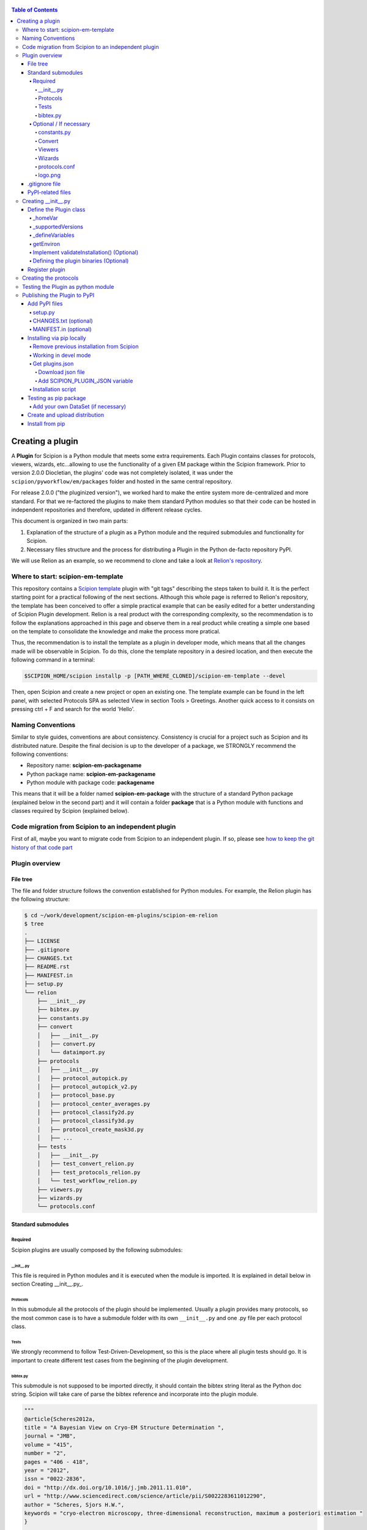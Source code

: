 .. figure:: /docs/images/scipion_logo.gif
   :width: 250
   :alt: scipion logo

.. _creating-a-plugin:

.. contents:: Table of Contents

=================
Creating a plugin
=================

A **Plugin** for Scipion is a Python module that meets some extra requirements.
Each Plugin contains classes for  protocols, viewers, wizards, etc...allowing to use the functionality of a given EM
package within the Scipion framework. Prior to version 2.0.0 Diocletian, the plugins' code was not completely isolated,
it was under the ``scipion/pyworkflow/em/packages`` folder and hosted in the same central repository.

For release 2.0.0 ("the pluginized version"), we worked hard to make the entire system more de-centralized
and more standard. For that we re-factored the plugins to make them standard Python modules so that their
code can be hosted in independent repositories and therefore, updated in different release cycles.

This document is organized in two main parts:

1. Explanation of the structure of a plugin as a Python module and the required submodules and functionality for Scipion.

2. Necessary files structure and the process for distributing a Plugin in the Python de-facto repository PyPI.

We will use Relion as an example, so we recommend to clone and take a look at
`Relion's repository <https://github.com/scipion-em/scipion-em-relion>`_.

Where to start: scipion-em-template
===================================

This repository contains a `Scipion template <https://github.com/scipion-em/scipion-em-template>`_ plugin with "git
tags" describing the steps taken to build it. It is the perfect starting point for a practical following of the next
sections. Although this whole page is referred to Relion's repository, the template has been conceived to offer a
simple practical example that can be easily edited for a better understanding of Scipion Plugin development. Relion is
a real product with the corresponding complexity, so the recommendation is to follow the explanations approached in this
page and observe them in a real product while creating a simple one based on the template to consolidate the knowledge
and make the process more pratical.

Thus, the recommendation is to install the template as a plugin in developer mode, which means that all the changes
made will be observable in Scipion. To do this, clone the template repository in a desired location, and then execute
the following command in a terminal:

.. code-block:: bash

    $SCIPION_HOME/scipion installp -p [PATH_WHERE_CLONED]/scipion-em-template --devel

Then, open Scipion and create a new project or open an existing one. The template example can be found in the left
panel, with selected Protocols SPA as selected View in section Tools > Greetings. Another quick access to it consists on
pressing ctrl + F and search for the world 'Hello'.


Naming Conventions
==================

Similar to style guides, conventions are about consistency. Consistency is crucial for a project such as
Scipion and its distributed nature. Despite the final decision is up to the developer of a package, we STRONGLY
recommend the following conventions:

* Repository name: **scipion-em-packagename**
* Python package name: **scipion-em-packagename**
* Python module with package code: **packagename**

This means that it will be a folder named **scipion-em-package** with the structure of a standard Python package
(explained below in the second part) and it will contain a folder **package** that is a Python module
with functions and classes required by Scipion (explained below).

Code migration from Scipion to an independent plugin
====================================================

First of all, maybe you want to migrate code from Scipion to an independent
plugin. If so, please see `how to keep the git history of that code part
<how-to-migrate-from-scipion-to-plugin>`_

Plugin overview
===============

File tree
---------

The file and folder structure follows the convention established for Python modules.
For example, the Relion plugin has the following structure:

.. code-block:: bash

    $ cd ~/work/development/scipion-em-plugins/scipion-em-relion
    $ tree
    .
    ├── LICENSE
    ├── .gitignore
    ├── CHANGES.txt
    ├── README.rst
    ├── MANIFEST.in
    ├── setup.py
    └── relion
        ├── __init__.py
        ├── bibtex.py
        ├── constants.py
        ├── convert
        │   ├── __init__.py
        │   ├── convert.py
        │   └── dataimport.py
        ├── protocols
        │   ├── __init__.py
        │   ├── protocol_autopick.py
        │   ├── protocol_autopick_v2.py
        │   ├── protocol_base.py
        │   ├── protocol_center_averages.py
        │   ├── protocol_classify2d.py
        │   ├── protocol_classify3d.py
        │   ├── protocol_create_mask3d.py
        │   ├── ...
        ├── tests
        │   ├── __init__.py
        │   ├── test_convert_relion.py
        │   ├── test_protocols_relion.py
        │   └── test_workflow_relion.py
        ├── viewers.py
        ├── wizards.py
        └── protocols.conf


.. _standard-submodules:

Standard submodules
-------------------

Required
~~~~~~~~

Scipion plugins are usually composed by the following submodules:

\__init__.py
^^^^^^^^^^^^

This file is required in Python modules and it is executed when the module is imported. It is explained in detail below
in section Creating __init__.py_.

Protocols
^^^^^^^^^

In this submodule all the protocols of the plugin should be implemented.
Usually a plugin provides many protocols, so the most common case is to have a
submodule folder with its own ``__init__.py`` and one .py file per each protocol class.

Tests
^^^^^

We strongly recommend to follow Test-Driven-Development, so this is the place where all plugin tests should go.
It is important to create different test cases from the beginning of the plugin development.

bibtex.py
^^^^^^^^^

This submodule is not supposed to be imported directly, it should contain the bibtex string
literal as the Python doc string. Scipion will take care of parse the bibtex reference and
incorporate into the plugin module.

.. code-block:: python

    """
    @article{Scheres2012a,
    title = "A Bayesian View on Cryo-EM Structure Determination ",
    journal = "JMB",
    volume = "415",
    number = "2",
    pages = "406 - 418",
    year = "2012",
    issn = "0022-2836",
    doi = "http://dx.doi.org/10.1016/j.jmb.2011.11.010",
    url = "http://www.sciencedirect.com/science/article/pii/S0022283611012290",
    author = "Scheres, Sjors H.W.",
    keywords = "cryo-electron microscopy, three-dimensional reconstruction, maximum a posteriori estimation "
    }

    @article{Scheres2012b,
    title = "RELION: Implementation of a Bayesian approach to cryo-EM structure determination ",
    journal = "JSB",
    volume = "180",
    number = "3",
    pages = "519 - 530",
    year = "2012",
    issn = "1047-8477",
    doi = "http://dx.doi.org/10.1016/j.jsb.2012.09.006",
    url = "http://www.sciencedirect.com/science/article/pii/S1047847712002481",
    author = "Scheres, Sjors H.W.",
    keywords = "Electron microscopy, Single-particle analysis, Maximum likelihood, Image processing, Software development "
    }
    [. . .]

Optional / If necessary
~~~~~~~~~~~~~~~~~~~~~~~

constants.py
^^^^^^^^^^^^

This submodule should contain all the constants that can be later imported in protocols etc. If there are only few of
them, there is no need for a separate constants.py file.

.. code-block:: python

    from collections import OrderedDict

    import pyworkflow.em.metadata as md

    RELION_HOME = 'RELION_HOME'
    RELION_CUDA_LIB = 'RELION_CUDA_LIB'

    # Supported versions:
    V2_0 = '2.0'
    V2_1 = '2.1'

    MASK_FILL_ZERO = 0
    MASK_FILL_NOISE = 1
    [. . .]

Convert
^^^^^^^

This submodule might contain two files: ``convert.py`` with all functions used for conversion between
base classes and programs inside the plugin; ``dataimport.py`` with import classes that are used in
``pyworkflow/em/protocol/protocol_import/``. In cases when there are only few conversion functions, the
submodule folder can be replaced by a single ``convert.py`` file.

Viewers
^^^^^^^

A plugin can also define viewers for existing objects or new protocols.
Since many built-in viewers are provided by Scipion, plugins do not define many viewers,
so a ``viewers.py`` will serve as submodule.

Wizards
^^^^^^^

Wizards need to be defined for protocols/parameters, but many base classes are already provided.
Here again the ``wizards.py`` submodule is usually enough.

.. _protocols.conf:

protocols.conf
^^^^^^^^^^^^^^

This submodule contains the location of all protocols in the Scipion Protocols Tree View.
This file is optional in Python modules and it is loaded when the module is imported if it exists.
If the file does not exist, the protocols will be loaded in the All view. Scipion will take care of
parsing the file and incorporating its contents into Scipion's Tree View. For example, the Relion ``protocol.conf`` has
the following structure:

.. code-block:: cfg

        [PROTOCOLS]
    Protocols SPA = [
        {"tag": "section", "text": "Imports", "icon": "bookmark.png", "children": []},
        {"tag": "section", "text": "Movies", "openItem": "False", "children": []},
        {"tag": "section", "text": "Micrographs", "children": [
            {"tag": "protocol_group", "text": "CTF estimation", "openItem": "False", "children": [
                {"tag": "protocol", "value": "ProtRelionExportCtf", "text": "default"}
            ]}
        ]},
        {"tag": "section", "text": "Particles", "children": [
            {"tag": "protocol_group", "text": "Picking", "openItem": "False", "children": [
                {"tag": "protocol", "value": "ProtRelion2Autopick",   "text": "default"},
                {"tag": "protocol", "value": "ProtRelionAutopickLoG",   "text": "default"}
            ]},
            {"tag": "protocol_group", "text": "Extract", "openItem": "False", "children": [
                {"tag": "protocol", "value": "ProtRelionExtractParticles",   "text": "default"},
                {"tag": "protocol", "value": "ProtRelionExportParticles", "text": "default"},
                {"tag": "protocol", "value": "ProtRelionSortParticles", "text": "default"}
            ]},
            {"tag": "protocol_group", "text": "Preprocess", "openItem": "False", "children": [
                {"tag": "protocol", "value": "ProtRelionPreprocessParticles",  "text": "default"}
            ]},
            {"tag": "protocol_group", "text": "Filter", "openItem": "False", "children": []},
            {"tag": "protocol_group", "text": "Mask", "openItem": "False", "children": []}
        ]},
        {"tag": "section", "text": "2D", "children": [
            {"tag": "protocol_group", "text": "Align", "openItem": "False", "children": []},
            {"tag": "protocol_group", "text": "Classify", "openItem": "False", "children": [
                {"tag": "protocol", "value": "ProtRelionClassify2D",   "text": "default"}
            ]}
        ]},
        {"tag": "section", "text": "3D", "children": [
            {"tag": "protocol_group", "text": "Initial volume", "openItem": "False", "children": [
                {"tag": "protocol", "value": "ProtRelionInitialModel",  "text": "default"}
            ]},
            {"tag": "protocol_group", "text": "Preprocess", "openItem": "False", "children": []},
            {"tag": "protocol_group", "text": "Classify", "openItem": "False", "children": [
                {"tag": "protocol", "value": "ProtRelionClassify3D",   "text": "default"}
            ]},
            {"tag": "protocol_group", "text": "Refine", "openItem": "False", "children": [
                {"tag": "protocol", "value": "ProtRelionRefine3D",   "text": "default"},
                {"tag": "protocol", "value": "ProtRelionCtfRefinement",   "text": "default"},
                {"tag": "protocol", "value": "ProtRelionPolish", "text": "default"}
            ]},
            {"tag": "section", "text": "Resolution", "openItem": "False", "children": []},
            {"tag": "protocol_group", "text": "Reconstruct", "openItem": "False", "children": [
                {"tag": "protocol", "value": "ProtRelionReconstruct",   "text": "default"}
            ]}
        ]}]

logo.png
^^^^^^^^

PNG image that will be be shown in the GUIs of the plugin protocols within Scipion framework.

.gitignore file
---------------

This file is required for Git. Here is an example:

.. code-block:: none

    #### Eclipse and so on
    .project
    .cproject
    .pydevproject
    .classpath
    .idea

    #### Python
    build/
    dist/
    *.egg-info/
    *.egg
    *.py[cod]
    __pycache__/
    *.so
    *~

PyPI-related files
------------------

These files are required for PyPI distribution. More information about this can be found on the
`pip packaging guide <https://packaging.python.org/tutorials/packaging-projects/#setup-cfg>`_ .

* **LICENSE**: license file for plugin code
* **CHANGES.txt**: version history
* **README.rst**: long description of your plugin (for PyPI catalog)
* **MANIFEST.in**: includes links to ``README`` and ``LICENSE`` files
* **setup.py**: this is a build script for PyPI distribution, containing important information about your plugin.

Read the :ref:`Publishing the plugin to PyPI <publishing-to-pypi>` section below for more details on these files.

.. _Creating __init__.py:

Creating __init__.py
====================

It is common to add here imports
related with Scipion's pyworkflow, and to import values from the ``constants.py`` file. We also define the logo and
plugin-level references:

.. code-block:: python

    import os
    import pyworkflow.em
    import pyworkflow.utils as pwutils

    from .constants import RELION_HOME, V2_0, V2_1, RELION_CUDA_LIB

    _logo = "relion_logo.png"
    _references = ['Scheres2012a', 'Scheres2012b', 'Kimanius2016']


Define the Plugin class
-----------------------

Additionally, it is necessary to add a Plugin class (subclass from :class:`pyworkflow.plugin.Plugin`), which contains much of the
logic related with the plugin's variables, environment, associated binaries and paths.

.. code-block:: python

    class Plugin(pyworkflow.em.Plugin):
        _homeVar = RELION_HOME
        _supportedVersions = [V2_0, V2_1]


_homeVar
~~~~~~~~
In the case of scipion-em-relion, the plugin is associated to some binaries. In ``_homeVar``, we point to the variable that
has the path to the binaries. It is a good practice to define this in ``constants.py``, as it is done here.
As we will see later, this has a default value, but it can also be overwritten by the user.

_supportedVersions
~~~~~~~~~~~~~~~~~~

Here we store which versions of the binaries are supported by this plugin.

_defineVariables
~~~~~~~~~~~~~~~~

Here is where we give the Plugin's environment variables a default value. In the case of Relion, we only have the
``RELION_HOME``, which points to the binaries of the plugin and by default would be ``relion-2.1``

.. code-block:: python

    @classmethod
    def _defineVariables(cls):
        cls._defineEmVar(RELION_HOME, 'relion-2.1')

There are two functions defined in the :doc:`plugin class </api/pyworkflow.plugin>` that may be useful here:
``_defineEmVar`` and ``_defineVar``. The first one will add the path to ``software/em`` to the variable
(which is the default place to install binaries). The second will store the value as is.
We only need ``defineEmVar`` in Relion, since the binary location is the only variable we'll declare.

getEnviron
~~~~~~~~~~
We can also overwrite the function ``getEnviron`` if there are any modifications we need to do in the environment
variables in order to run the plugin.

.. code-block:: python

    @classmethod
    def getEnviron(cls):
        """ Setup the environment variables needed to launch Relion. """

        environ = pwutils.Environ(os.environ)
        binPath = cls.getHome('bin')
        libPath = cls.getHome('lib') + ":" + cls.getHome('lib64')

        if binPath not in environ['PATH']:
            environ.update({'PATH': binPath,
                            'LD_LIBRARY_PATH': libPath,
                            'SCIPION_MPI_FLAGS': os.environ.get('RELION_MPI_FLAGS', ''),
                            }, position=pwutils.Environ.BEGIN)

        # Take Scipion CUDA library path
        cudaLib = environ.getFirst((RELION_CUDA_LIB, 'CUDA_LIB'))
        environ.addLibrary(cudaLib)

        return environ


Implement validateInstallation() (Optional)
~~~~~~~~~~~~~~~~~~~~~~~~~~~~~~~~~~~~~~~~~~~
In the plugin class, we can overwrite the validateInstallation function. In the case of Relion this is not overwritten,
so this plugin will use Scipion's default validate installation. You can check the current implementation in
``pyworkflow/plugin.py``.

Defining the plugin binaries (Optional)
~~~~~~~~~~~~~~~~~~~~~~~~~~~~~~~~~~~~~~~
The next step is to add the code responsible for the installation of the binaries.
We redefine ``defineBinaries`` in our ``RelionPlugin`` class in the **`__init__.py`**.
Please note how we have added ``default=True`` to the latest relion binaries. - this means that
this binary will be installed automatically when we get this plugin (unless specified otherwise).

.. code-block:: python

    # this goes inside class RelionPlugin(Plugin):
    def defineBinaries(self, env):
        relion_commands = [('./INSTALL.sh -j %d' % env.getProcessors(),
                                  ['relion_build.log',
                                   'bin/relion_refine'])]

        env.addPackage('relion', version='1.4',
                       tar='relion-1.4.tgz',
                       commands=relion_commands)

        env.addPackage('relion', version='1.4f',
                       tar='relion-1.4_float.tgz',
                       commands=relion_commands)

        # Define FFTW3 path variables
        relion_vars = [('FFTW_LIB', SW_LIB),
                       ('FFTW_INCLUDE', SW_INC)]

        relion2_commands = [('cmake -DGUI=OFF -DCMAKE_INSTALL_PREFIX=./ .', []),
                            ('make -j %d' % env.getProcessors(), ['bin/relion_refine'])]

        env.addPackage('relion', version='2.0',
                       tar='relion-2.0.4.tgz',
                       commands=relion2_commands,
                       updateCuda=True,
                       vars=relion_vars)

        env.addPackage('relion', version='2.1',
                      tar='relion-2.1.tgz',
                      commands=relion2_commands,
                      updateCuda=True,
                      vars=relion_vars,
                      default=True)


You can find more information about how to add a packages or a module `[here] <scipion-installation-system>`_.


Register plugin
---------------

To finish, we must register the plugin with the following line. This is very important so that Scipion distinguishes
this from other python modules as a plugin.

.. code-block:: python

    pyworkflow.em.Domain.registerPlugin(__name__)

Creating the protocols
======================

You can read more detailed information on the :doc:`implementation of protocol <creating-a-protocol>`.

Testing the Plugin as python module
===================================

Once you think your :ref:`standard submodules <standard-submodules>` have some basic functionality, you're ready to test
how your code behaves within Scipion. For example, you may want to run some of your unit tests before you convert
your plugin into a pip package.

* In your terminal, add the plugin directory to ``PYTHONPATH``. This will make our plugin available as a python module
  when we launch Scipion. While we develop and change our code, every time we launch Scipion we will have
  our changes available.

.. code-block:: bash

    export PYTHONPATH=/path/to/scipion-em-relion

* Check if all submodules are imported correctly

.. code-block:: bash

    scipion run python pyworkflow/install/inspect_plugins.py relion

* List your tests and copy the one you want to run:

.. code-block:: bash

    scipion test --show --grep relion

.. _publishing-to-pypi:

Publishing the Plugin to PyPI
=============================

We'll explain below the steps followed to convert the package into a pip module that we can
upload to pypi. Most of these steps are not scipion-specific, so it is recommended to check an external source if you
have doubts about pip packaging (like https://python-packaging.readthedocs.io/en/latest/index.html or
https://packaging.python.org/tutorials/distributing-packages ).

Add PyPI files
--------------

First we'll add four files to the folder ``scipion-em-relion``: ``CHANGES.txt``, ``setup.py``, ``MANIFEST.in``,
``README.rst``.

setup.py
~~~~~~~~

This is the most important one. It needs to call the setup function with, at least, the required arguments.
Here we present a synthesized version:

.. code-block:: python

    from setuptools import setup, find_packages
    from codecs import open
    from os import path

    here = path.abspath(path.dirname(__file__))

    # Get the long description from the README file
    with open(path.join(here, 'README.rst'), encoding='utf-8') as f:
        long_description = f.read()

    setup(
        name='scipion-em-relion',  # Required
        version='1.0.0a',  # Required
        description='A python wrapper to use relion within Scipion',  # Required
        long_description=long_description,  # Optional
        url='https://github.com/scipion-em/scipion-em-relion',  # Optional, but very important
        author='Relion authors',  # Optional
        author_email='some@human.com',  # Optional
        keywords='scipion cryoem imageprocessing scipion-1.2',  # Optional
        packages=find_packages(),
        package_data={  #!!!!!! Required if we have a logo!!!!!
           'relion': ['logo.png'],
        }

    )

CHANGES.txt (optional)
~~~~~~~~~~~~~~~~~~~~~~

This file records a short description of the modifications made with each release of the pip package.
.. code-block::

    v1.0.0, 23/04/2018 -- First commit

MANIFEST.in (optional)
~~~~~~~~~~~~~~~~~~~~~~

The ``MANIFEST.in`` is needed so that our ``.txt`` file is included when we do the distribution
(or many other non ``*.py`` extensions, please check these
`docs on non-code-files <https://python-packaging.readthedocs.io/en/latest/non-code-files.html>`_
if you need to include such files).

**IMPORTANT**: if you have non-python files like images (except the logo), docs, scripts, you have to specify them here,
otherwise they will be excluded from PyPi distribution! An example below recursively includes all files in
spider/scripts folder.

.. code-block:: none

    include *.txt
    recursive-include spider/scripts *

Also, you will need to add/uncomment the following line into ``setup.py``:
``include_package_data=True``

Installing via pip locally
--------------------------

Remove previous installation from Scipion
~~~~~~~~~~~~~~~~~~~~~~~~~~~~~~~~~~~~~~~~~

Remove binaries - if it applies. If you didn't have a prior binary installation (i.e. you're building this plugin new
from scratch), go to next step.

.. code-block:: bash

    rm -rf $SCIPION_HOME/software/em/relion*


.. _devel-mode:

Working in devel mode
~~~~~~~~~~~~~~~~~~~~~

If you want to use the sources of a plugin in a "live" way (meaning that changes in the plugin code will be reflected),
you can use the ``PYTHONPATH`` as described above. Additionally, if you want to test the whole plugin as a pip package
(not only a python module) you can alternatively follow these two steps:

1. git clone the plugin repository to any local folder, in case of a third party plugin

.. code-block:: bash

    git clone git@github.com:scipion-em/scipion-em-myplugin.git /home/me/myplugin


2. Install it in "devel" mode:

.. code-block:: bash

    $SCIPION_HOME/scipion installp -p /home/me/myplugin --devel


The ``PYTHONPATH`` approach will provide you with all execution features (protocols, wizzards, all should work).
The only additional thing you are getting with this is testing the installation of the plugin as a pip package,
or for convenience, to forget about the ``PYTHONPATH`` and, still have a live code reacting to latest git pulls
or branch changes.

Get plugins.json
~~~~~~~~~~~~~~~~

Scipion requests a json list of available plugins from http://scipion.i2pc.es/getplugins and uses metadata from
pypi to filter which packages are available for the current Scipion version. Since we want to test our pip
plugin before we upload it to pypi, we will read locally a file like the one provided in the website,
with our plugin added.

Download json file
^^^^^^^^^^^^^^^^^^

In a directory of your choice, add a ``plugins.json`` file with the appropriate info for your plugin - you can save
`Scipion's plugins.json <http://scipion.i2pc.es/getplugins>`_ and add your plugin's data.

.. code-block:: json

    {
        "scipion-em-relion": {
            "name":"relion",
            "pipName": "scipion-em-relion",
            "pluginSourceUrl":"/path/to/your/scipion-em-relion"
        }
    }

Note that when you add the key ``pluginSourceUrl``, Scipion will use pip to install the plugin from that directory
(i.e. pip will copy the ``relion`` folder to python's ``site-packages`` folder). If this key is missing, Scipion will
try to install from https://pypi.org/. Once you do this installation, changes made in your development folder
will **NOT** be present in the copy used by Scipion. You would have to uninstall and go back to development mode
using the variable ``PYTHONPATH`` or installing with the ``--devel`` flag as stated in the
:ref:`working in devel mode section <devel-mode>`.

Add SCIPION_PLUGIN_JSON variable
^^^^^^^^^^^^^^^^^^^^^^^^^^^^^^^^

In the ``VARIABLES`` section of your ``~/.config/scipion/scipion.conf``, add variable ``SCIPION_PLUGIN_JSON``. If
you don't add this variable, Scipion will read the json from http://scipion.i2pc.es/getplugins instead of reading
your local json copy. If you use pycharm to run Scipion, you can also add it as environment variable in your run
configuration. Remember to replace the example provided with the right path:

.. code-block:: ini

    [VARIABLES]
    SCIPION_NOTES_PROGRAM =
    SCIPION_NOTES_ARGS =
    SCIPION_NOTES_FILE = notes.txt
    SCIPION_NOTIFY = False
    SCIPION_PLUGIN_JSON=/home/desktop/yaiza/plugins.

Installation script
~~~~~~~~~~~~~~~~~~~

Scipion has a script to handle plugin installation / uninstallation. Use this script in a new
terminal or reset the ``PYTHONPATH`` variable that we defined at the beginning. We have a few (un)installation
choices:

* Installing plugin and default binaries:

.. code-block:: bash

    $SCIPION_HOME/scipion installp -p scipion_grigoriefflab

This command does two things:
1. Gets the package from pypi
2. Installs the default binaries (those that had ``default=True`` in the ``registerPluginBinaries`` function).

If no errors happen, we get an output similar to this one:

.. code-block:: bash

    /home/yaiza/git/scipion/software/bin/python /home/yaiza/git/scipion/scipion installp -p scipion-em-relion

    Scipion  pluginization_install_config (2018-04-11) 0ee533a

    python  /home/yaiza/git/scipion/install/install-plugin.py /home/yaiza/git/scipion/scipion installp -p scipion-em-relion
    Building scipion-em-relion ...
    python /home/yaiza/git/scipion/software/lib/python2.7/site-packages/pip install /home/yaiza/git/scipion-em-relion
    Processing /home/yaiza/git/scipion-em-relion
    Installing collected packages: scipion-em-relion
      Running setup.py install for scipion-em-relion: started
        Running setup.py install for scipion-em-relion: finished with status 'done'
    Successfully installed scipion-em-relion-1.0a0
    Done (1.01 seconds)
    [. . .]
    Building relion-2.1 ...
    ...Relion binaries installation log goes here
    ...
    Done (0.20 seconds)

    Process finished with exit code 0

* Uninstalling plugin and all binaries installed

.. code-block:: bash

    $SCIPION_HOME/scipion uninstallp -p scipion-em-relion

* We can use the flag --noBin to both install and uninstall without binaries:

.. code-block:: bash

    $SCIPION_HOME/scipion installp -p scipion-em-relion --noBin

* Install specific plugin binaries (only works if we have done `installp` first).

.. code-block:: bash

    $SCIPION_HOME/scipion installb relion-2.1

* Uninstall specific plugin binaries

.. code-block:: bash

    $SCIPION_HOME/scipion uninstallb relion-2.0

Testing as pip package
----------------------

* With your plugin and binaries installed, it is recommended to run some of your plugin's tests to check
  everything is in order:

  .. code-block:: bash

    scipion test em.packages.relion.tests.test_***


* Open the test project:

.. code-block:: bash

    scipion last

First, inspect the protocol output to make sure there's nothing weird; then, open the
protocol box to see if our logo and references are there. It's important to do this step because
if we don't open the GUI we won't be able to detect logo related issues.

Add your own DataSet (if necessary)
~~~~~~~~~~~~~~~~~~~~~~~~~~~~~~~~~~~

If you need an additional dataset you can do this and host it where ever you want/can.
Let's assume you need a new dataset...

* usually you work first locally until you are happy with your data set.
* Decide where to host it and upload it. For that scipion will:
* Generate a ``MANIFEST`` file
* rsync it to your server, you will need to provide a login info (like user@server.com, and a remote folder location.
* type something like:

.. code-block:: bash

    scipion testdata --upload myplugin123_testdata -l user@server.com -rf /path/at/the/server/for/your/datasets


Please note that the dataset name must be unique, so better prefix it with the plugin name. ``-l`` is the login for your
server and ``-rf`` is the remote folder where to rsync your files.

 * Refer to it in your tests, at you tests ``folder/__init__.py``:

.. code-block:: python

  DataSet(name='myplugin123_testdata',
          folder='myplugin123_testdata',
          files={
                 'file1': 'file1.txt'
                 ...},
          url='http://wwww.server.com/datasets')

NOTE: url parameter should be a valid url where your dataset is being published.
TIP: I haven't tried, but doing the upload yourself, to generate the MANIFEST and then adding your datasets + MANIFEST
to github might also work if you later point to the gitraw url?? (disclaimer...has not been tested.)

Create and upload distribution
------------------------------

To upload your distribution to pypi, you'll need to `create an account
<https://packaging.python.org/tutorials/distributing-packages/#create-an-account>`_.

* Install twine if you don't have it (latest stable compatible with Python 2.7 is version 1.15.0)

.. code-block:: bash

    pip install twine==1.15.0


* Create the source distribution (at least! You can also create a Built distribution. Read more in the official
  `packaging guide <https://packaging.python.org/tutorials/packaging-projects/#generating-distribution-archives>`_)

.. code-block:: bash

    cd $PLUGIN_HOME
    rm -rf dist/*    # To clean the already uploaded modules
    python setup.py sdist

It is convenient to check your ``*egg-info/SOURCES.TXT`` and see if you miss any file (pay special attention to
non-python files that you might have forgot to include in ``MANIFEST.in`` or in your ``setup.py``, like the logo).

* Upload the distribution **WITH EARLIEST COMPATIBLE SCIPION VERSION IN THE COMMENTS**.

.. code-block:: bash

    cd $PLUGIN_HOME && twine upload dist/* -c "scipion-2.0"

This means that this release we're uploading will be available for Scipion version 2.0 or higher.
The scipion version must follow the pattern used above (scipion-X.Y(.Z))
Now our plugin is on `PyPI <https://pypi.org/project/scipion-em-relion>`_.

Install from pip
----------------

* Uninstall plugin:

.. code-block:: bash

    $SCIPION_HOME/scipion uninstallp -p scipion-em-relion

* Remove ``SCIPION_PLUGIN_JSON`` from ``~/.config/scipion/scipion.conf``  IF YOUR PLUGIN IS IN ALREADY IN
  http://scipion.i2pc.es/getplugins. IF NOT DON'T DO THIS. Just remove ``pluginSourceUrl`` from your plugin's dict.

* Install

.. code-block:: bash

    $SCIPION_HOME/scipion installp -p scipion-em-relion

* Test again (yes, again)

  .. code-block:: bash

      scipion test em.packages.relion.tests.test_***